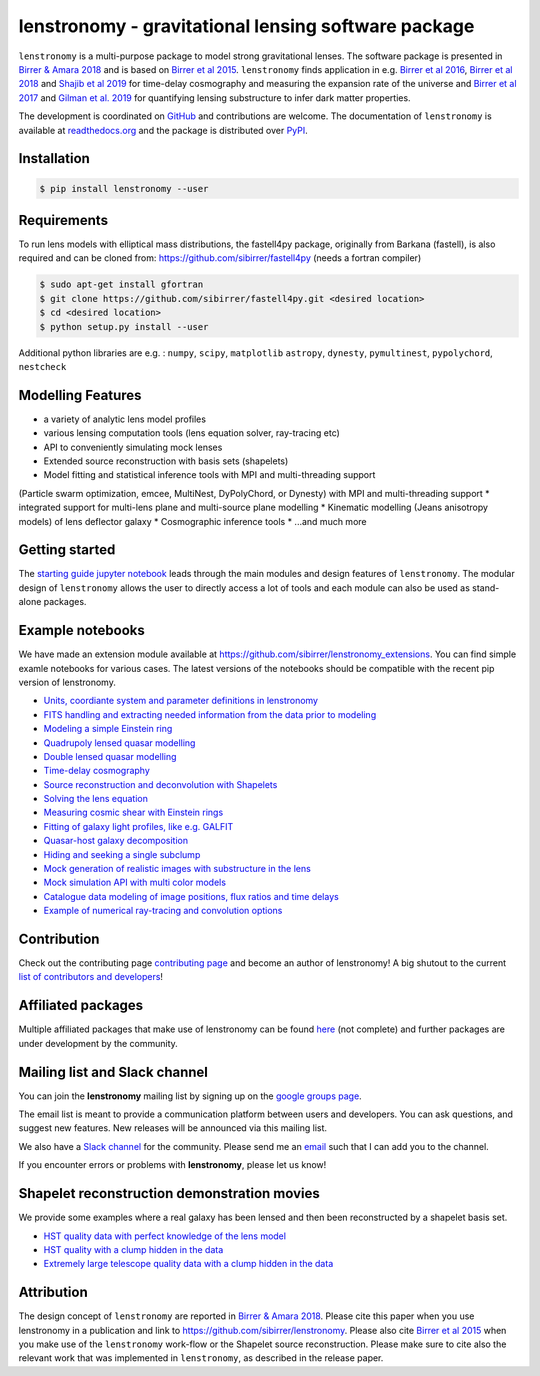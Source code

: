 ========================================================
lenstronomy - gravitational lensing software package
========================================================

.. image:: docs/figures/readme_fig.png

.. image:: https://badge.fury.io/py/lenstronomy.png
    :target: http://badge.fury.io/py/lenstronomy

.. image:: https://travis-ci.org/sibirrer/lenstronomy.png?branch=master
        :target: https://travis-ci.org/sibirrer/lenstronomy

.. image:: https://readthedocs.org/projects/lenstronomy/badge/?version=latest
        :target: http://lenstronomy.readthedocs.io/en/latest/?badge=latest
        :alt: Documentation Status

.. image:: https://coveralls.io/repos/github/sibirrer/lenstronomy/badge.svg?branch=master
        :target: https://coveralls.io/github/sibirrer/lenstronomy?branch=master

.. image:: https://img.shields.io/badge/license-MIT-blue.svg?style=flat
    :target: https://github.com/sibirrer/lenstronomy/blob/master/LICENSE

.. image:: https://img.shields.io/badge/arXiv-1803.09746%20-yellowgreen.svg
    :target: https://arxiv.org/abs/1803.09746

``lenstronomy`` is a multi-purpose package to model strong gravitational lenses. The software package is presented in
`Birrer & Amara 2018 <https://arxiv.org/abs/1803.09746v1>`_ and is based on `Birrer et al 2015 <http://adsabs.harvard.edu/abs/2015ApJ...813..102B>`_.
``lenstronomy`` finds application in e.g. `Birrer et al 2016 <http://adsabs.harvard.edu/abs/2016JCAP...08..020B>`_,
`Birrer et al 2018 <http://adsabs.harvard.edu/abs/2018arXiv180901274B>`_ and `Shajib et al 2019 <https://arxiv.org/abs/1910.06306>`_ for time-delay cosmography and measuring
the expansion rate of the universe and `Birrer et al 2017 <http://adsabs.harvard.edu/abs/2017JCAP...05..037B>`_ and `Gilman et al. 2019 <https://ui.adsabs.harvard.edu/abs/2019arXiv190806983G/abstract>`_ for
quantifying lensing substructure to infer dark matter properties.


The development is coordinated on `GitHub <https://github.com/sibirrer/lenstronomy>`_ and contributions are welcome.
The documentation of ``lenstronomy`` is available at `readthedocs.org <http://lenstronomy.readthedocs.org/>`_ and
the package is distributed over `PyPI <https://pypi.python.org/pypi/lenstronomy>`_.



Installation
------------

.. code-block:: bash

    $ pip install lenstronomy --user


Requirements
------------
To run lens models with elliptical mass distributions, the fastell4py package, originally from Barkana (fastell),
is also required and can be cloned from: `https://github.com/sibirrer/fastell4py <https://github.com/sibirrer/fastell4py>`_ (needs a fortran compiler)

.. code-block:: bash

    $ sudo apt-get install gfortran
    $ git clone https://github.com/sibirrer/fastell4py.git <desired location>
    $ cd <desired location>
    $ python setup.py install --user


Additional python libraries are e.g. : ``numpy``, ``scipy``, ``matplotlib`` ``astropy``, ``dynesty``, ``pymultinest``, ``pypolychord``, ``nestcheck``



Modelling Features
------------------

* a variety of analytic lens model profiles
* various lensing computation tools (lens equation solver, ray-tracing etc)
* API to conveniently simulating mock lenses
* Extended source reconstruction with basis sets (shapelets)
* Model fitting and statistical inference tools with MPI and multi-threading support
(Particle swarm optimization, emcee, MultiNest, DyPolyChord, or Dynesty) with MPI and multi-threading support
* integrated support for multi-lens plane and multi-source plane modelling
* Kinematic modelling (Jeans anisotropy models) of lens deflector galaxy
* Cosmographic inference tools
* ...and much more



Getting started
---------------

The `starting guide jupyter notebook <https://github.com/sibirrer/lenstronomy_extensions/blob/master/lenstronomy_extensions/Notebooks/starting_guide.ipynb>`_
leads through the main modules and design features of ``lenstronomy``. The modular design of ``lenstronomy`` allows the
user to directly access a lot of tools and each module can also be used as stand-alone packages.


Example notebooks
-----------------

We have made an extension module available at `https://github.com/sibirrer/lenstronomy_extensions <https://github.com/sibirrer/lenstronomy_extensions>`_.
You can find simple examle notebooks for various cases. The latest versions of the notebooks should be compatible with the recent pip version of lenstronomy.

* `Units, coordiante system and parameter definitions in lenstronomy <https://github.com/sibirrer/lenstronomy_extensions/blob/master/lenstronomy_extensions/Notebooks/units_coordinates_parameters.ipynb>`_
* `FITS handling and extracting needed information from the data prior to modeling <https://github.com/sibirrer/lenstronomy_extensions/blob/master/lenstronomy_extensions/Notebooks/fits_handling.ipynb>`_
* `Modeling a simple Einstein ring <https://github.com/sibirrer/lenstronomy_extensions/blob/master/lenstronomy_extensions/Notebooks/simple_ring.ipynb>`_
* `Quadrupoly lensed quasar modelling <https://github.com/sibirrer/lenstronomy_extensions/blob/master/lenstronomy_extensions/Notebooks/quad_model.ipynb>`_
* `Double lensed quasar modelling <https://github.com/sibirrer/lenstronomy_extensions/blob/master/lenstronomy_extensions/Notebooks/double_model.ipynb>`_
* `Time-delay cosmography <https://github.com/sibirrer/lenstronomy_extensions/blob/master/lenstronomy_extensions/Notebooks/time-delay%20cosmography.ipynb>`_
* `Source reconstruction and deconvolution with Shapelets <https://github.com/sibirrer/lenstronomy_extensions/blob/master/lenstronomy_extensions/Notebooks/shapelet_source_modelling.ipynb>`_
* `Solving the lens equation <https://github.com/sibirrer/lenstronomy_extensions/blob/master/lenstronomy_extensions/Notebooks/lens_equation.ipynb>`_
* `Measuring cosmic shear with Einstein rings <https://github.com/sibirrer/lenstronomy_extensions/blob/master/lenstronomy_extensions/Notebooks/EinsteinRingShear_simulations.ipynb>`_
* `Fitting of galaxy light profiles, like e.g. GALFIT <https://github.com/sibirrer/lenstronomy_extensions/blob/master/lenstronomy_extensions/Notebooks/galfitting.ipynb>`_
* `Quasar-host galaxy decomposition <https://github.com/sibirrer/lenstronomy_extensions/blob/master/lenstronomy_extensions/Notebooks/quasar-host%20decomposition.ipynb>`_
* `Hiding and seeking a single subclump <https://github.com/sibirrer/lenstronomy_extensions/blob/master/lenstronomy_extensions/Notebooks/substructure_challenge_simple.ipynb>`_
* `Mock generation of realistic images with substructure in the lens <https://github.com/sibirrer/lenstronomy_extensions/blob/master/lenstronomy_extensions/Notebooks/substructure_challenge_mock_production.ipynb>`_
* `Mock simulation API with multi color models <https://github.com/sibirrer/lenstronomy_extensions/blob/master/lenstronomy_extensions/Notebooks/simulation_api.ipynb>`_
* `Catalogue data modeling of image positions, flux ratios and time delays <https://github.com/sibirrer/lenstronomy_extensions/blob/master/lenstronomy_extensions/Notebooks/catalogue%20modelling.ipynb>`_
* `Example of numerical ray-tracing and convolution options <https://github.com/sibirrer/lenstronomy_extensions/blob/master/lenstronomy_extensions/Notebooks/lenstronomy_numerics.ipynb>`_



Contribution
------------
Check out the contributing page `contributing page <https://lenstronomy.readthedocs.io/en/latest/contributing.html>`_
and become an author of lenstronomy! A big shutout to the current `list of contributors and developers <https://lenstronomy.readthedocs.io/en/latest/authors.html>`_!



Affiliated packages
-------------------
Multiple affiliated packages that make use of lenstronomy can be found `here <https://lenstronomy.readthedocs.io/en/latest/affiliatedpackages.html>`_
(not complete) and further packages are under development by the community.


Mailing list and Slack channel
------------------------------

You can join the **lenstronomy** mailing list by signing up on the
`google groups page <https://groups.google.com/forum/#!forum/lenstronomy>`_.


The email list is meant to provide a communication platform between users and developers. You can ask questions,
and suggest new features. New releases will be announced via this mailing list.

We also have a `Slack channel <https://lenstronomers.slack.com>`_ for the community.
Please send me an `email <sibirrer@gmail.com>`_ such that I can add you to the channel.


If you encounter errors or problems with **lenstronomy**, please let us know!


Shapelet reconstruction demonstration movies
--------------------------------------------

We provide some examples where a real galaxy has been lensed and then been reconstructed by a shapelet basis set.

* `HST quality data with perfect knowledge of the lens model <http://www.astro.ucla.edu/~sibirrer/video/true_reconstruct.mp4>`_
* `HST quality with a clump hidden in the data <http://www.astro.ucla.edu/~sibirrer/video/clump_reconstruct.mp4>`_
* `Extremely large telescope quality data with a clump hidden in the data <http://www.astro.ucla.edu/~sibirrer/video/TMT_high_res_clump_reconstruct.mp4>`_



Attribution
-----------
The design concept of ``lenstronomy`` are reported in `Birrer & Amara 2018 <https://arxiv.org/abs/1803.09746v1>`_.
Please cite this paper when you use lenstronomy in a publication and link to `https://github.com/sibirrer/lenstronomy <https://github.com/sibirrer/lenstronomy>`_.
Please also cite `Birrer et al 2015 <http://adsabs.harvard.edu/abs/2015ApJ...813..102B>`_
when you make use of the ``lenstronomy`` work-flow or the Shapelet source reconstruction. Please make sure to cite also
the relevant work that was implemented in ``lenstronomy``, as described in the release paper.
